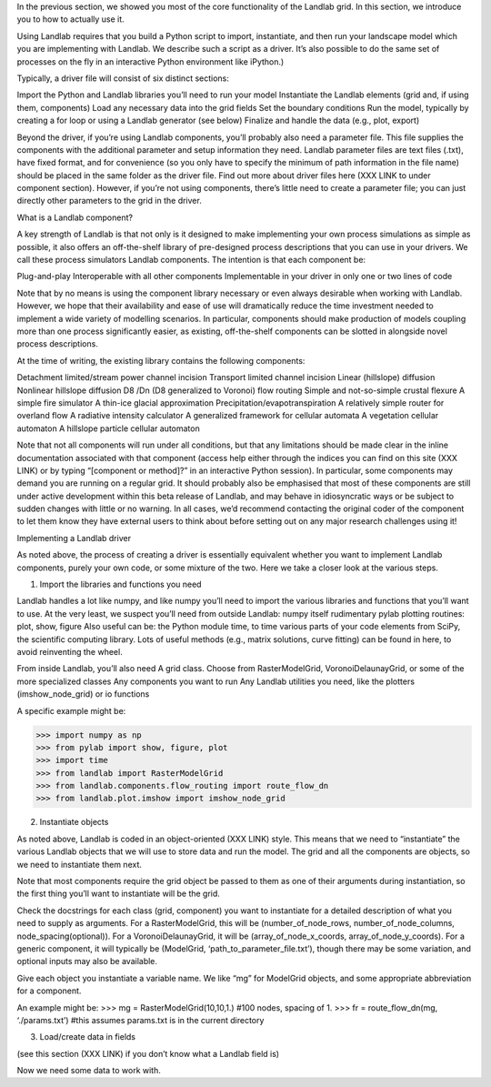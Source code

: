 In the previous section, we showed you most of the core functionality of the Landlab grid. In this section, we introduce you to how to actually use it.

Using Landlab requires that you build a Python script to import, instantiate, and then run your landscape model which you are implementing with Landlab. We describe such a script as a driver. It’s also possible to do the same set of processes on the fly in an interactive Python environment like iPython.)

Typically, a driver file will consist of six distinct sections:

Import the Python and Landlab libraries you’ll need to run your model
Instantiate the Landlab elements (grid and, if using them, components)
Load any necessary data into the grid fields
Set the boundary conditions
Run the model, typically by creating a for loop or using a Landlab generator (see below)
Finalize and handle the data (e.g., plot, export)

Beyond the driver, if you’re using Landlab components, you’ll probably also need a parameter file. This file supplies the components with the additional parameter and setup information they need. Landlab parameter files are text files (.txt), have fixed format, and for convenience (so you only have to specify the minimum of path information in the file name) should be placed in the same folder as the driver file. Find out more about driver files here (XXX LINK to under component section). However, if you’re not using components, there’s little need to create a parameter file; you can just directly other parameters to the grid in the driver. 


What is a Landlab component?

A key strength of Landlab is that not only is it designed to make implementing your own process simulations as simple as possible, it also offers an off-the-shelf library of pre-designed process descriptions that you can use in your drivers. We call these process simulators Landlab components. The intention is that each component be:

Plug-and-play
Interoperable with all other components
Implementable in your driver in only one or two lines of code

Note that by no means is using the component library necessary or even always desirable when working with Landlab. However, we hope that their availability and ease of use will dramatically reduce the time investment needed to implement a wide variety of modelling scenarios. In particular, components should make production of models coupling more than one process significantly easier, as existing, off-the-shelf components can be slotted in alongside novel process descriptions.

At the time of writing, the existing library contains the following components:

Detachment limited/stream power channel incision
Transport limited channel incision
Linear (hillslope) diffusion
Nonlinear hillslope diffusion
D8 /Dn (D8 generalized to Voronoi) flow routing
Simple and not-so-simple crustal flexure
A simple fire simulator
A thin-ice glacial approximation
Precipitation/evapotranspiration
A relatively simple router for overland flow
A radiative intensity calculator
A generalized framework for cellular automata
A vegetation cellular automaton
A hillslope particle cellular automaton

Note that not all components will run under all conditions, but that any limitations should be made clear in the inline documentation associated with that component (access help either through the indices you can find on this site (XXX LINK) or by typing “[component or method]?” in an interactive Python session). In particular, some components may demand you are running on a regular grid. It should probably also be emphasised that most of these components are still under active development within this beta release of Landlab, and may behave in idiosyncratic ways or be subject to sudden changes with little or no warning. In all cases, we’d recommend contacting the original coder of the component to let them know they have external users to think about before setting out on any major research challenges using it!


Implementing a Landlab driver

As noted above, the process of creating a driver is essentially equivalent whether you want to implement Landlab components, purely your own code, or some mixture of the two. Here we take a closer look at the various steps.

1. Import the libraries and functions you need

Landlab handles a lot like numpy, and like numpy you’ll need to import the various libraries and functions that you’ll want to use. At the very least, we suspect you’ll need from outside Landlab:
numpy itself
rudimentary pylab plotting routines: plot, show, figure
Also useful can be:
the Python module time, to time various parts of your code
elements from SciPy, the scientific computing library. Lots of useful methods (e.g., matrix solutions, curve fitting) can be found in here, to avoid reinventing the wheel.

From inside Landlab, you’ll also need
A grid class. Choose from RasterModelGrid, VoronoiDelaunayGrid, or some of the more specialized classes
Any components you want to run
Any Landlab utilities you need, like the plotters (imshow_node_grid) or io functions

A specific example might be:

>>> import numpy as np
>>> from pylab import show, figure, plot
>>> import time
>>> from landlab import RasterModelGrid
>>> from landlab.components.flow_routing import route_flow_dn
>>> from landlab.plot.imshow import imshow_node_grid


2. Instantiate objects

As noted above, Landlab is coded in an object-oriented (XXX LINK) style. This means that we need to “instantiate” the various Landlab objects that we will use to store data and run the model. The grid and all the components are objects, so we need to instantiate them next.

Note that most components require the grid object be passed to them as one of their arguments during instantiation, so the first thing you’ll want to instantiate will be the grid.

Check the docstrings for each class (grid, component) you want to instantiate for a detailed description of what you need to supply as arguments. For a RasterModelGrid, this will be (number_of_node_rows, number_of_node_columns, node_spacing(optional)). For a VoronoiDelaunayGrid, it will be (array_of_node_x_coords, array_of_node_y_coords). For a generic component, it will typically be (ModelGrid, ‘path_to_parameter_file.txt’), though there may be some variation, and optional inputs may also be available.

Give each object you instantiate a variable name. We like “mg” for ModelGrid objects, and some appropriate abbreviation for a component.

An example might be:
>>> mg = RasterModelGrid(10,10,1.) #100 nodes, spacing of 1.
>>> fr = route_flow_dn(mg, ‘./params.txt’) #this assumes params.txt is in the current directory


3. Load/create data in fields

(see this section (XXX LINK) if you don’t know what a Landlab field is)

Now we need some data to work with.
